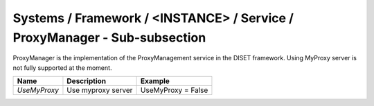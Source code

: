 Systems / Framework / <INSTANCE> / Service / ProxyManager - Sub-subsection
==========================================================================


ProxyManager is the implementation of the ProxyManagement service in the DISET framework. Using MyProxy server is not fully supported at the moment.

+-----------------+------------------------------------------+----------------------------+
| **Name**        | **Description**                          | **Example**                |
+-----------------+------------------------------------------+----------------------------+
| *UseMyProxy*    | Use myproxy server                       | UseMyProxy = False         |
+-----------------+------------------------------------------+----------------------------+
